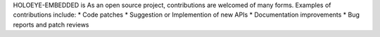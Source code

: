 HOLOEYE-EMBEDDED is As an open source project, contributions are welcomed of many forms.
Examples of contributions include:
* Code patches
* Suggestion or Implemention of new APIs
* Documentation improvements
* Bug reports and patch reviews
